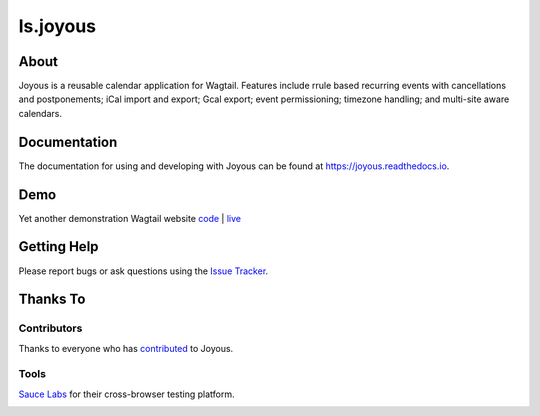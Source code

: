 ls.joyous
===============

.. image:: https://secure.travis-ci.org/linuxsoftware/ls.joyous.svg?branch=master
   :target: https://travis-ci.org/linuxsoftware/ls.joyous
.. image:: https://coveralls.io/repos/github/linuxsoftware/ls.joyous/badge.svg?branch=master
   :target: https://coveralls.io/github/linuxsoftware/ls.joyous?branch=master

About
------
Joyous is a reusable calendar application for Wagtail. Features include rrule
based recurring events with cancellations and postponements; iCal import and export; Gcal export; event permissioning; timezone handling; and multi-site aware calendars.

Documentation
-------------
The documentation for using and developing with Joyous can be found at 
https://joyous.readthedocs.io.

Demo
----
Yet another demonstration Wagtail website `code <http://github.com/linuxsoftware/orange-wagtail-site>`_ | `live <http://demo.linuxsoftware.nz>`_

Getting Help
-------------
Please report bugs or ask questions using the `Issue Tracker <http://github.com/linuxsoftware/ls.joyous/issues>`_.

Thanks To
---------

Contributors
~~~~~~~~~~~~
Thanks to everyone who has `contributed <https://github.com/linuxsoftware/ls.joyous/graphs/contributors>`_ to Joyous.

Tools
~~~~~
`Sauce Labs <https://saucelabs.com>`_ for their cross-browser testing platform.

.. image:: /docs/powered-by-sauce-labs.png


